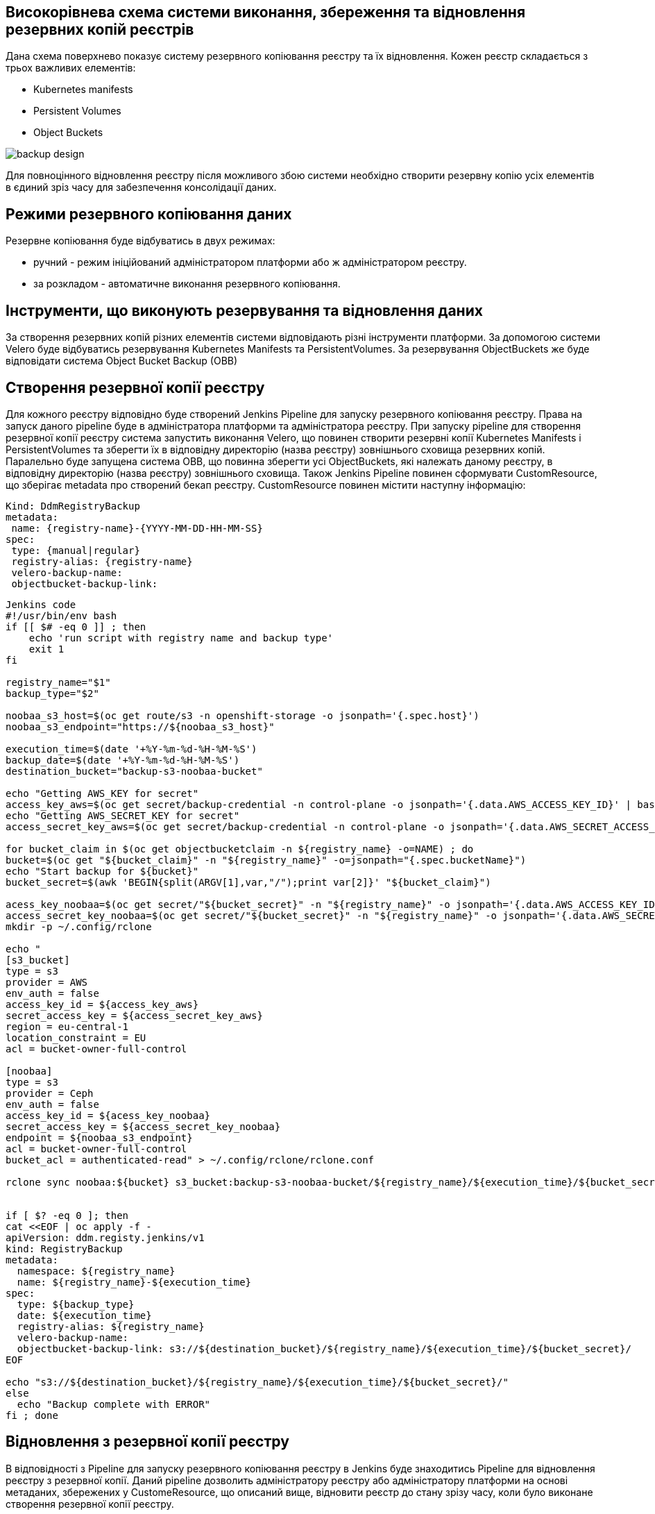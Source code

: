== Високорівнева схема системи виконання, збереження та відновлення резервних копій реєстрів

Дана схема поверхнево показує систему резервного копіювання реєстру та їх відновлення. Кожен реєстр складається з трьох важливих елементів:

- Kubernetes manifests
- Persistent Volumes
- Object Buckets

image::arch:architecture/platform/operational/backup-recovery/services/backups/backup-design.svg[]

Для повноцінного відновлення реєстру після можливого збою системи необхідно створити резервну копію усіх елементів в єдиний зріз часу для забезпечення консолідації даних.

== Режими резервного копіювання даних

Резервне копіювання буде відбуватись в двух режимах:

* ручний - режим ініційований адміністратором платформи або ж адміністратором реєстру.
* за розкладом - автоматичне виконання резервного копіювання.

== Інструменти, що виконують резервування та відновлення даних

За створення резервних копій різних елементів системи відповідають різні інструменти платформи. За допомогою системи Velero буде відбуватись резервування Kubernetes Manifests та PersistentVolumes. За резервування ObjectBuckets же буде відповідати система Object Bucket Backup (OBB)

== Створення резервної копії реєстру

Для кожного реєстру відповідно буде створений Jenkins Pipeline для запуску резервного копіювання реєстру. Права на запуск даного pipeline буде в адміністратора платформи та адміністратора реєстру. При запуску pipeline для створення резервної копії реєстру система запустить виконання Velero, що повинен створити резервні копії Kubernetes Manifests і PersistentVolumes та зберегти їх в відповідну директорію (назва реєстру) зовнішнього сховища резервних копій. Паралельно буде запущена система OBB, що повинна зберегти усі ObjectBuckets, які належать даному реєстру, в відповідну директорію (назва реєстру) зовнішнього сховища. Також Jenkins Pipeline повинен сформувати CustomResource, що зберігає metadata про створений бекап реєстру. CustomResource повинен містити наступну інформацію:

[source, yaml]
----
Kind: DdmRegistryBackup
metadata:
 name: {registry-name}-{YYYY-MM-DD-HH-MM-SS}
spec:
 type: {manual|regular}
 registry-alias: {registry-name}
 velero-backup-name:
 objectbucket-backup-link:
----

[source, yaml]
----
Jenkins code
#!/usr/bin/env bash
if [[ $# -eq 0 ]] ; then
    echo 'run script with registry name and backup type'
    exit 1
fi

registry_name="$1"
backup_type="$2"

noobaa_s3_host=$(oc get route/s3 -n openshift-storage -o jsonpath='{.spec.host}')
noobaa_s3_endpoint="https://${noobaa_s3_host}"

execution_time=$(date '+%Y-%m-%d-%H-%M-%S')
backup_date=$(date '+%Y-%m-%d-%H-%M-%S')
destination_bucket="backup-s3-noobaa-bucket"

echo "Getting AWS_KEY for secret"
access_key_aws=$(oc get secret/backup-credential -n control-plane -o jsonpath='{.data.AWS_ACCESS_KEY_ID}' | base64 -d)
echo "Getting AWS_SECRET_KEY for secret"
access_secret_key_aws=$(oc get secret/backup-credential -n control-plane -o jsonpath='{.data.AWS_SECRET_ACCESS_KEY}' | base64 -d)

for bucket_claim in $(oc get objectbucketclaim -n ${registry_name} -o=NAME) ; do
bucket=$(oc get "${bucket_claim}" -n "${registry_name}" -o=jsonpath="{.spec.bucketName}")
echo "Start backup for ${bucket}"
bucket_secret=$(awk 'BEGIN{split(ARGV[1],var,"/");print var[2]}' "${bucket_claim}")

acess_key_noobaa=$(oc get secret/"${bucket_secret}" -n "${registry_name}" -o jsonpath='{.data.AWS_ACCESS_KEY_ID}' | base64 -d)
access_secret_key_noobaa=$(oc get secret/"${bucket_secret}" -n "${registry_name}" -o jsonpath='{.data.AWS_SECRET_ACCESS_KEY}' | base64 -d)
mkdir -p ~/.config/rclone

echo "
[s3_bucket]
type = s3
provider = AWS
env_auth = false
access_key_id = ${access_key_aws}
secret_access_key = ${access_secret_key_aws}
region = eu-central-1
location_constraint = EU
acl = bucket-owner-full-control

[noobaa]
type = s3
provider = Ceph
env_auth = false
access_key_id = ${acess_key_noobaa}
secret_access_key = ${access_secret_key_noobaa}
endpoint = ${noobaa_s3_endpoint}
acl = bucket-owner-full-control
bucket_acl = authenticated-read" > ~/.config/rclone/rclone.conf

rclone sync noobaa:${bucket} s3_bucket:backup-s3-noobaa-bucket/${registry_name}/${execution_time}/${bucket_secret}/


if [ $? -eq 0 ]; then
cat <<EOF | oc apply -f -
apiVersion: ddm.registy.jenkins/v1
kind: RegistryBackup
metadata:
  namespace: ${registry_name}
  name: ${registry_name}-${execution_time}
spec:
  type: ${backup_type}
  date: ${execution_time}
  registry-alias: ${registry_name}
  velero-backup-name:
  objectbucket-backup-link: s3://${destination_bucket}/${registry_name}/${execution_time}/${bucket_secret}/
EOF

echo "s3://${destination_bucket}/${registry_name}/${execution_time}/${bucket_secret}/"
else
  echo "Backup complete with ERROR"
fi ; done
----

== Відновлення з резервної копії реєстру

В відповідності з Pipeline для запуску резервного копіювання реєстру в Jenkins буде знаходитись Pipeline для відновлення реєстру з резервної копії. Даний pipeline дозволить адміністратору реєстру або адміністратору платформи на основі метаданих, збережених у CustomeResource, що описаний вище, відновити реєстр до стану зрізу часу, коли було виконане створення резервної копії реєстру.
